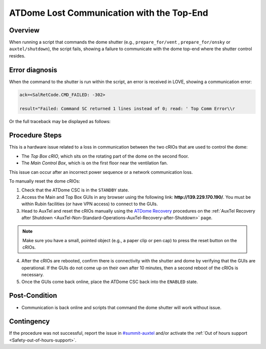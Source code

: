 .. Review the README in this procedure's directory on instructions to contribute.
.. Static objects, such as figures, should be stored in the _static directory. Review the _static/README in this procedure's directory on instructions to contribute.
.. Do not remove the comments that describe each section. They are included to provide guidance to contributors.
.. Do not remove other content provided in the templates, such as a section. Instead, comment out the content and include comments to explain the situation. For example:
	- If a section within the template is not needed, comment out the section title and label reference. Include a comment explaining why this is not required.
    - If a file cannot include a title (surrounded by ampersands (#)), comment out the title from the template and include a comment explaining why this is implemented (in addition to applying the ``title`` directive).

.. Include one Primary Author and list of Contributors (comma separated) between the asterisks (*):
.. |author| replace:: *Ioana Sotuela, Kris Mortensen*
.. If there are no contributors, write "none" between the asterisks. Do not remove the substitution.
.. |contributors| replace:: *Jacqueline Seron, Erik Dennihy, Manuel Gomez*

.. This is the label that can be used as for cross referencing this procedure.
.. Recommended format is "Directory Name"-"Title Name"  -- Spaces should be replaced by hyphens.
.. _Top-Comm-Error-Procedure:
.. Each section should includes a label for cross referencing to a given area.
.. Recommended format for all labels is "Title Name"-"Section Name" -- Spaces should be replaced by hyphens.
.. To reference a label that isn't associated with an reST object such as a title or figure, you must include the link an explicit title using the syntax :ref:`link text <label-name>`.
.. An error will alert you of identical labels during the build process.

##########################################
ATDome Lost Communication with the Top-End
##########################################

.. _Top-Comm-Error-Overview:

Overview
========

When running a script that commands the dome shutter (e.g., ``prepare_for/vent`` , ``prepare_for/onsky``  or ``auxtel/shutdown``), 
the script fails, showing a failure to communicate with the dome top-end where the shutter control resides. 

.. _Top-Comm-Error-Error-Diagnosis:

Error diagnosis
===============

When the command to the shutter is run within the script, an error is received in LOVE, showing a communication error:

.. code-block:: bash

    ack=<SalRetCode.CMD_FAILED: -302>

    result="Failed: Command SC returned 1 lines instead of 0; read: ' Top Comm Error\\r

Or the full traceback may be displayed as follows:

.. code-block:: python
    :linenos:

    2023/06/29 23:13:03 TAI
    Error in run
    Traceback (most recent call last):
    File "/opt/lsst/software/stack/conda/envs/lsst-scipipe-6.0.0/lib/python3.10/site-packages/lsst/ts/salobj/base_script.py", line 603, in do_run
    await self._run_task
    File "/net/obs-env/auto_base_packages/ts_standardscripts/python/lsst/ts/standardscripts/auxtel/shutdown.py", line 62, in run
    await self.attcs.shutdown()
    File "/net/obs-env/auto_base_packages/ts_observatory_control/python/lsst/ts/observatory/control/auxtel/atcs.py", line 738, in shutdown
    raise e
    File "/net/obs-env/auto_base_packages/ts_observatory_control/python/lsst/ts/observatory/control/auxtel/atcs.py", line 732, in shutdown
    await self.close_dome()
    File "/net/obs-env/auto_base_packages/ts_observatory_control/python/lsst/ts/observatory/control/auxtel/atcs.py", line 946, in close_dome
    await self.rem.atdome.cmd_closeShutter.set_start(
    File "/opt/lsst/software/stack/conda/envs/lsst-scipipe-6.0.0/lib/python3.10/site-packages/lsst/ts/salobj/topics/remote_command.py", line 416, in set_start
    return await self.start(timeout=timeout, wait_done=wait_done)
    File "/opt/lsst/software/stack/conda/envs/lsst-scipipe-6.0.0/lib/python3.10/site-packages/lsst/ts/salobj/topics/remote_command.py", line 487, in start
    return await cmd_info.next_ackcmd(timeout=timeout)
    File "/opt/lsst/software/stack/conda/envs/lsst-scipipe-6.0.0/lib/python3.10/site-packages/lsst/ts/salobj/topics/remote_command.py", line 191, in next_ackcmd
    raise base.AckError(msg="Command failed", ackcmd=ackcmd)
    lsst.ts.salobj.base.AckError: msg='Command failed', ackcmd=(ackcmd private_seqNum=71336703, ack=<SalRetCode.CMD_FAILED: -302>, error=1, 
    result="Failed: Command SC returned 1 lines instead of 0; read: ' Top Comm Error\\r n>'")


.. _Top-Comm-Error-Procedure-Steps:

Procedure Steps
===============


This is a hardware issue related to a loss in communication between the two cRIOs that are used to control the dome:

* The *Top Box cRIO*, which sits on the rotating part of the dome on the second floor. 
* The *Main Control Box*, which is on the first floor near the ventilation fan.

This issue can occur after an incorrect power sequence or a network communication loss.

To manually reset the dome cRIOs:

1. Check that the ATDome CSC is in the ``STANDBY`` state.
2. Access the Main and Top Box GUIs in any browser using the following link: **http://139.229.170.190/**. You must be within Rubin facilities (or have VPN access) to connect to the GUIs.
3. Head to AuxTel and reset the cRIOs manually using the `ATDome Recovery <https://obs-ops.lsst.io/AuxTel/Non-Standard-Operations/Recovery-after-Shutdown/Recovery-after-Shutdown.html#atdome-recovery>`_ 
   procedures on the :ref:`AuxTel Recovery after Shutdown <AuxTel-Non-Standard-Operations-AuxTel-Recovery-after-Shutdown>` page.

.. note::

    Make sure you have a small, pointed object (e.g., a paper clip or pen cap) to press the reset button on the cRIOs.


4. After the cRIOs are rebooted, confirm there is connectivity with the shutter and dome by verifying that the GUIs are operational. 
   If the GUIs do not come up on their own after 10 minutes, then a second reboot of the cRIOs is necessary.
5. Once the GUIs come back online, place the ATDome CSC back into the ``ENABLED`` state.

Post-Condition
==============

- Communication is back online and scripts that command the dome shutter will work without issue.

.. _Top-Comm-Error-Contingency:

Contingency
===========

If the procedure was not successful, report the issue in `#summit-auxtel <https://rubin-obs.slack.com/archives/C07Q45NUK4P>`_ and/or activate the :ref:`Out of hours support <Safety-out-of-hours-support>`.